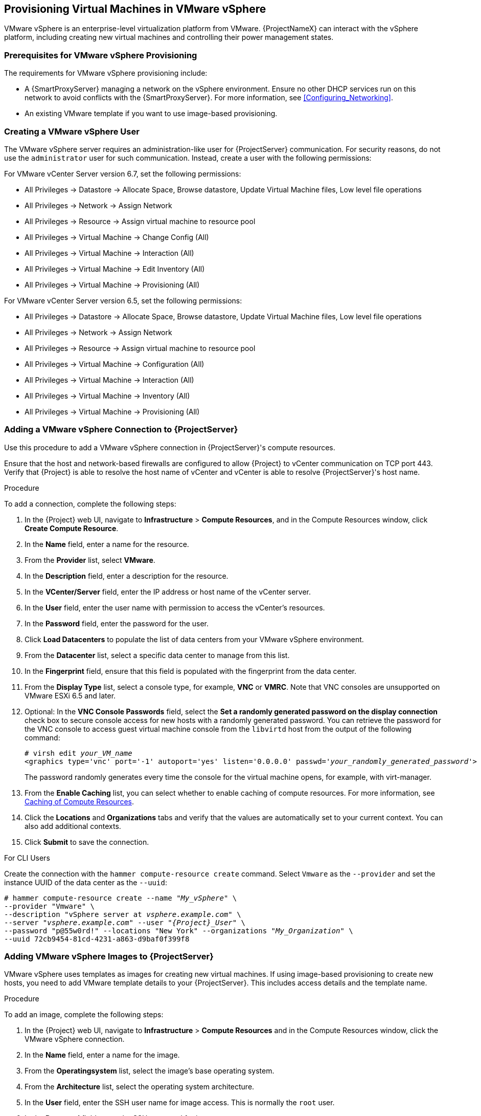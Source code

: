 [[Provisioning_Virtual_Machines_in_VMware_vSphere]]
== Provisioning Virtual Machines in VMware vSphere

VMware vSphere is an enterprise-level virtualization platform from VMware. {ProjectNameX} can interact with the vSphere platform, including creating new virtual machines and controlling their power management states.

[[Provisioning_Virtual_Machines_in_VMware_vSphere-Prerequisites_for_VMware_vSphere_Provisioning]]
=== Prerequisites for VMware vSphere Provisioning

The requirements for VMware vSphere provisioning include:

ifeval::["{build}" == "satellite"]
* Synchronized content repositories for the version of Red Hat Enterprise Linux that you want to use. For more information, see {BaseURL}content_management_guide/importing_red_hat_content#Importing_Red_Hat_Content-Synchronizing_Red_Hat_Repositories[Synchronizing Red Hat Repositories] in the _Content Management Guide_.
endif::[]
ifeval::["{build}" == "foreman"]
* Installation media or synchronized content when using the Katello plugin.
endif::[]
* A {SmartProxyServer} managing a network on the vSphere environment. Ensure no other DHCP services run on this network to avoid conflicts with the {SmartProxyServer}. For more information, see xref:Configuring_Networking[].
* An existing VMware template if you want to use image-based provisioning.

ifeval::["{build}" == "satellite"]
* An activation key for host registration. For more information, see {BaseURL}content_management_guide/managing_activation_keys#Managing_Activation_Keys-Creating_an_Activation_Key[Creating An Activation Key] in the _Content Management_ guide.
endif::[]

ifeval::["{build}" == "foreman"]
* If you use the Katello plugin, an activation key for host registration. For more information, see {BaseURL}content_management_guide/managing_activation_keys#Managing_Activation_Keys-Creating_an_Activation_Key[Creating An Activation Key] in the _Content Management_ guide.
endif::[]

[[Provisioning_Virtual_Machines_in_VMware_vSphere-Creating_a_VMware_vSphere_User]]
=== Creating a VMware vSphere User

The VMware vSphere server requires an administration-like user for {ProjectServer} communication. For security reasons, do not use the `administrator` user for such communication. Instead, create a user with the following permissions:

For VMware vCenter Server version 6.7, set the following permissions:

    - All Privileges -> Datastore -> Allocate Space, Browse datastore, Update Virtual Machine files, Low level file operations
    - All Privileges -> Network -> Assign Network
    - All Privileges -> Resource -> Assign virtual machine to resource pool
    - All Privileges -> Virtual Machine -> Change Config (All)
    - All Privileges -> Virtual Machine -> Interaction (All)
    - All Privileges -> Virtual Machine -> Edit Inventory (All)
    - All Privileges -> Virtual Machine -> Provisioning (All)

For VMware vCenter Server version 6.5, set the following permissions:

    - All Privileges -> Datastore -> Allocate Space, Browse datastore, Update Virtual Machine files, Low level file operations
    - All Privileges -> Network -> Assign Network
    - All Privileges -> Resource -> Assign virtual machine to resource pool
    - All Privileges -> Virtual Machine -> Configuration (All)
    - All Privileges -> Virtual Machine -> Interaction (All)
    - All Privileges -> Virtual Machine -> Inventory (All)
    - All Privileges -> Virtual Machine -> Provisioning (All)

[[Provisioning_Virtual_Machines_in_VMware_vSphere-Adding_a_VMware_vSphere_Connection_to_the_Satellite_Server]]
=== Adding a VMware vSphere Connection to {ProjectServer}

Use this procedure to add a VMware vSphere connection in {ProjectServer}'s compute resources.

Ensure that the host and network-based firewalls are configured to allow {Project} to vCenter communication on TCP port 443. Verify that {Project} is able to resolve the host name of vCenter and vCenter is able to resolve {ProjectServer}'s host name.

.Procedure

To add a connection, complete the following steps:

. In the {Project} web UI, navigate to *Infrastructure* > *Compute Resources*, and in the Compute Resources window, click *Create Compute Resource*.
. In the *Name* field, enter a name for the resource.
. From the *Provider* list, select *VMware*.
. In the *Description* field, enter a description for the resource.
. In the *VCenter/Server* field, enter the IP address or host name of the vCenter server.
. In the *User* field, enter the user name with permission to access the vCenter's resources.
. In the *Password* field, enter the password for the user.
. Click *Load Datacenters* to populate the list of data centers from your VMware vSphere environment.
. From the *Datacenter* list, select a specific data center to manage from this list.
. In the *Fingerprint* field, ensure that this field is populated with the fingerprint from the data center.
. From the *Display Type* list, select a console type, for example, *VNC* or *VMRC*. Note that VNC consoles are unsupported on VMware ESXi 6.5 and later.
. Optional: In the *VNC Console Passwords* field, select the *Set a randomly generated password on the display connection* check box to secure console access for new hosts with a randomly generated password. You can retrieve the password for the VNC console to access guest virtual machine console from the `libvirtd` host from the output of the following command:
+
[options="nowrap" subs="+quotes,attributes"]
----
# virsh edit _your_VM_name_
<graphics type='vnc' port='-1' autoport='yes' listen='0.0.0.0' passwd='_your_randomly_generated_password_'>
----
+
The password randomly generates every time the console for the virtual machine opens, for example, with virt-manager.
. From the *Enable Caching* list, you can select whether to enable caching of compute resources. For more information, see xref:Provisioning_Virtual_Machines_in_VMware_vSphere-Caching_of_Compute_resources[].
. Click the *Locations* and *Organizations* tabs and verify that the values are automatically set to your current context. You can also add additional contexts.
. Click *Submit* to save the connection.

.For CLI Users

Create the connection with the `hammer compute-resource create` command. Select `Vmware` as the `--provider` and set the instance UUID of the data center as the `--uuid`:

[options="nowrap" subs="+quotes,attributes"]
----
# hammer compute-resource create --name "_My_vSphere_" \
--provider "Vmware" \
--description "vSphere server at _vsphere.example.com_" \
--server "_vsphere.example.com_" --user "_{Project}_User_" \
--password "p@55w0rd!" --locations "New York" --organizations "_My_Organization_" \
--uuid 72cb9454-81cd-4231-a863-d9baf0f399f8
----

[[Provisioning_Virtual_Machines_in_VMware_vSphere-Adding_VMware_vSphere_Images_on_the_Satellite_Server]]
=== Adding VMware vSphere Images to {ProjectServer}

VMware vSphere uses templates as images for creating new virtual machines. If using image-based provisioning to create new hosts, you need to add VMware template details to your {ProjectServer}. This includes access details and the template name.

.Procedure

To add an image, complete the following steps:

. In the {Project} web UI, navigate to *Infrastructure* > *Compute Resources* and in the Compute Resources window, click the VMware vSphere connection.
. In the *Name* field, enter a name for the image.
. From the *Operatingsystem* list, select the image's base operating system.
. From the *Architecture* list, select the operating system architecture.
. In the *User* field, enter the SSH user name for image access. This is normally the `root` user.
. In the *Password* field, enter the SSH password for image access.
. From the *User data* list, select whether you want the images to support user data input, such as `cloud-init` data.
. In the *Image* field, enter the relative path and name of the template on the vSphere environment. Do not include the data center in the relative path.
. Click *Submit* to save the image details.

.For CLI Users

Create the image with the `hammer compute-resource image create` command. Use the `--uuid` field to store the relative template path on the vSphere environment.

[options="nowrap" subs="+quotes"]
----
# hammer compute-resource image create --name "_Test_vSphere_Image_" \
--operatingsystem "RedHat 7.2" --architecture "x86_64" \
--username root --uuid "Templates/RHEL72" \
--compute-resource "_My_vSphere_"
----

[[Provisioning_Virtual_Machines_in_VMware_vSphere-Adding_VMware_vSphere_Details_to_a_Compute_Profile]]
=== Adding VMware vSphere Details to a Compute Profile

You can predefine certain hardware settings for virtual machines on VMware vSphere. You achieve this through adding these hardware settings to a compute profile.

.Procedure

To add VMware vSphere details to a compute profile, complete the following steps:

. In the {Project} web UI, navigate to *Infrastructure* > *Compute Profiles* and, in the Compute Profiles window, click the name of the compute profile, and then click the vSphere connection.
. In the *CPUs* field, enter the number of CPUs to allocate to the new host.
. In the *Cores per socket* field, enter the number of cores to allocate to each CPU.
. In the *Memory* field, enter the amount of memory to allocate to the new host.
. In the *Cluster* field, enter the name of the target host cluster on the VMware environment.
. From the *Resource pool* list, select an available resource allocations for the host.
. In the *Folder* field, enter the folder to organize the host.
. From the *Guest OS* list, select the operating system you want to use in VMware vSphere.
. From the *SCSI controller* list, select the disk access method for the host.
. From the *Virtual H/W version* list, select the underlying VMware hardware abstraction to use for virtual machines.
. You can select the *Memory hot add* or *CPU hot add* check boxes if you want to add more resources while the virtual machine is powered.
. From the *Image* list, select the image to use if performing image-based provisioning.
. From the *Network Interfaces* list, select the network parameters for the host's network interface. You can create multiple network interfaces. However, at least one interface must point to a {SmartProxy}-managed network.
. Select the *Eager zero* check box if you want to use eager zero thick provisioning. If unchecked, the disk uses lazy zero thick provisioning.
. Click *Submit* to save the compute profile.

.For CLI Users

The compute profile CLI commands are not yet implemented in {ProjectName}. As an alternative, you can include the same settings directly during the host creation process.

[[Provisioning_Virtual_Machines_in_VMware_vSphere-Creating_Hosts_on_a_VMware_vSphere_Server]]
=== Creating Hosts on a VMware vSphere Server

The VMware vSphere provisioning process provides the option to create hosts over a network connection or using an existing image.

For network-based provisioning, you must create a host to access either {ProjectServer}'s integrated {SmartProxy} or an external {SmartProxyServer} on a VMware vSphere virtual network, so that the host has access to PXE provisioning services. The new host entry triggers the VMware vSphere server to create the virtual machine. If the virtual machine detects the defined {SmartProxyServer} through the virtual network, the virtual machine boots to PXE and begins to install the chosen operating system.

.DHCP Conflicts
If you use a virtual network on the VMware vSphere server for provisioning, ensure that you select a virtual network that does not provide DHCP assignments. This causes DHCP conflicts with {ProjectServer} when booting new hosts.

For image-based provisioning, use the pre-existing image as a basis for the new volume.

.Procedure

To create a host for a VMware vSphere server, complete the following steps:

. In the {Project} web UI, navigate to *Hosts* > *New host*.
. In the *Name* field, enter the name that you want to become the provisioned system's host name.
. Click the *Organization* and *Location* tabs to ensure that the provisioning context is automatically set to the current context.
. From the *Host Group* list, select the host group that you want to use to populate the form.
. From the *Deploy on* list, select the VMware vSphere connection.
. From the *Compute Profile* list, select a profile to use to automatically populate virtual machine-based settings.
. Click the *Interface* tab and click *Edit* on the host's interface.
. Verify that the fields are automatically populated with values. Note in particular:
+
  * The *Name* from the *Host* tab becomes the *DNS name*.
  * The {ProjectServer} automatically assigns an IP address for the new host.
+
. Ensure that the *MAC address* field is blank. The VMware vSphere server assigns one to the host.
. Verify that the *Managed*, *Primary*, and *Provision* options are automatically selected for the first interface on the host. If not, select them.
. In the interface window, review the VMware vSphere-specific fields that are populated with settings from our compute profile. Modify these settings to suit your needs.
. Click the *Operating System* tab, and confirm that all fields automatically contain values.
. For network-based provisioning, ensure that the *Provisioning Method* is set to `Network Based`. For image-based provisioning, ensure that the *Provisioning Method* is set to `Image Based`
. Click *Resolve* in *Provisioning templates* to check the new host can identify the right provisioning templates to use.
. Click the *Virtual Machine* tab and confirm that these settings are populated with details from the host group and compute profile. Modify these settings to suit your needs.
ifeval::["{build}" == "satellite"]
. Click the *Parameters* tab and ensure that a parameter exists that provides an activation key. If not, add an activation key.
endif::[]
ifeval::["{build}" == "foreman"]
. If you use the Katello plugin, click the *Parameters* tab and ensure that a parameter exists that provides an activation key. If not, add an activation key.
endif::[]
. Click *Submit* to save the host entry.

.For CLI Users

Create the host from a network with the `hammer host create` command and include `--provision-method build` to use network-based provisioning.

[options="nowrap" subs="+quotes,attributes"]
----
# hammer host create --name "vmware-test1" --organization "_My_Organization_" \
--location "New York" --hostgroup "Base" \
--compute-resource "_My_vSphere_" --provision-method build \
--build true --enabled true --managed true \
--interface "managed=true,primary=true,provision=true,compute_type=VirtualE1000,compute_network=mynetwork" \
--compute-attributes="cpus=1,corespersocket=2,memory_mb=1024,cluster=MyCluster,path=MyVMs,start=true" \
--volume="size_gb=20G,datastore=Data,name=myharddisk,thin=true"
----

[NOTE]
See xref:CLI_Params[] for more information on additional host creation parameters for this compute resource.

.For CLI Users

Create the host from an image with the `hammer host create` command and include `--provision-method image` to use image-based provisioning.

[options="nowrap" subs="+quotes,attributes"]
----
# hammer host create --name "vmware-test2" --organization "_My_Organization_" \
--location "New York" --hostgroup "Base" \
--compute-resource "_My_VMware_" --provision-method image \
--image "_Test VMware Image_" --enabled true --managed true \
--interface "managed=true,primary=true,provision=true,compute_type=VirtualE1000,compute_network=mynetwork" \
--compute-attributes="cpus=1,corespersocket=2,memory_mb=1024,cluster=MyCluster,path=MyVMs,start=true" \
--volume="size_gb=20G,datastore=Data,name=myharddisk,thin=true"
----

For more information about additional host creation parameters for this compute resource, see xref:CLI_Params[].

[[Provisioning_Virtual_Machines_in_VMware_vSphere-Provisioning_with_cloudinit_and_userdata_templates]]
=== Using the VMware vSphere Cloud-init and Userdata Templates for Provisioning

You can use VMware with the `Cloud-init` and `Userdata` templates to insert user data into the new virtual machine, to make further VMware customization, and to enable the VMware-hosted virtual machine to call back to {Project}.

You can use the same procedures to set up a VMware compute resource within {Project}, with a few modifications to the work flow.

.VMware cloud-init Provisioning Overview

When you set up the compute resource and images for VMware provisioning in {Project}, the following sequence of provisioning events occur:

* The user provisions one or more virtual machines using the {Project} web UI, API, or hammer
* {Project} calls the VMware vCenter to clone the virtual machine template
* {Project} `userdata` provisioning template adds customized identity information
* When provisioning completes, the `Cloud-init` provisioning template instructs the virtual machine to call back to {SmartProxy} when `cloud-init` runs
* VMware vCenter clones the template to the virtual machine
* VMware vCenter applies customization for the virtual machine's identity, including the host name, IP, and DNS
* The virtual machine builds, `cloud-init` is invoked and calls back {Project} on port `80`, which then redirects to `443`

.Port and Firewall Requirements

Because of the `cloud-init` service, the virtual machine always calls back to {Project} even if you register the virtual machine to {SmartProxy}. Ensure that you configure port and firewall settings to open any necessary connections.


For more information about port and firewall requirements, see {BaseURL}/installing_satellite_server_from_a_connected_network/preparing_your_environment_for_installation#ports_prerequisites[Port and Firewall Requirements] in the _Installation Guide_.


.Associating the `userdata` and `Cloud-init` Templates with the Operating System

. In the {Project} web UI, navigate to *Hosts* > *Operating Systems*, and select the operating system that you want to use for provisioning.
. Click the *Template* tab.
. From the *Cloud-init template* list, select *Cloudinit default*.
. From the *User data template* list, select *UserData open-vm-tools*.
. Click *Submit* to save the changes.

.Preparing an Image to use the cloud-init Template

To prepare an image, you must first configure the settings that you require on a virtual machine that you can then save as an image to use in {Project}.

To use the `cloud-init` template for provisioning, you must configure a virtual machine so that `cloud-init` is installed, enabled, and configured to call back to {ProjectServer}.

For security purposes, you must install a CA certificate to use HTTPs for all communication. This procedure includes steps to clean the virtual machine so that no unwanted information transfers to the image you use for provisioning.

If you have an image with `cloud-init`, you must still follow this procedure to enable `cloud-init` to communicate with {Project} because `cloud-init` is disabled by default.

ifeval::["{build}" == "foreman"]
These instructions are for Red Hat Enterprise Linux or Fedora OS, follow similar steps for other Linux distributions.
endif::[]

. On the virtual machine that you use to create the image, install `cloud-init`, `open-vm-tools`, and `perl`:
+
----
# yum -y install cloud-init open-vm-tools perl
----
+
. Create a configuration file for `cloud-init`:
+
[options="nowrap" subs="+quotes"]
----
# vi /etc/cloud/cloud.cfg.d/_example_cloud-init_config_.cfg
----
+
. Add the following information to the `_example_cloud_init_config_.cfg` file:
+
[options="nowrap" subs="+attributes"]
----
datasource_list: [NoCloud]
datasource:
  NoCloud:
    seedfrom: https://{foreman-example-com}/userdata/
EOF
----
+
. Enable the CA certificates for the image:
+
----
# update-ca-trust enable
----
+
. Download the `katello-server-ca.crt` file from {ProjectServer}:
ifeval::["{build}" == "foreman"]
You must have the Katello plugin installed to complete this step. For {ProjectServer} deployments, copy the CA certificate from the Apache configuration.
endif::[]
+
[options="nowrap" subs="+quotes,attributes"]
----
# wget -O /etc/pki/ca-trust/source/anchors/cloud-init-ca.crt http://_{foreman-example-com}_/pub/katello-server-ca.crt
----
+
. To update the record of certificates, enter the following command:
+
----
# update-ca-trust extract
----
. Use the following commands to clean the image:
+
----
# systemctl stop rsyslog
# systemctl stop auditd
# package-cleanup -oldkernels -count=1
# yum clean all
----
+
. Use the following commands to reduce logspace, remove old logs, and truncate logs:
+
----
# logrotate -f /etc/logrotate.conf
# rm -f /var/log/*-???????? /var/log/*.gz
# rm -f /var/log/dmesg.old
# rm -rf /var/log/anaconda
# cat /dev/null > /var/log/audit/audit.log
# cat /dev/null > /var/log/wtmp
# cat /dev/null > /var/log/lastlog
# cat /dev/null > /var/log/grubby
----
+
. Remove `udev` hardware rules:
+
----
# rm -f /etc/udev/rules.d/70*
----
+
. Remove the `uuid` from `ifcfg` scripts:
+
----
# cat > /etc/sysconfig/network-scripts/ifcfg-ens192 <<EOM
DEVICE=ens192
ONBOOT=yes
EOM
----
+
. Remove the SSH host keys:
+
[options="nowrap" subs="+quotes"]
----
# rm -f /etc/ssh/_SSH_keys_
----
+
. Remove root user's shell history:
+
----
# rm -f ~root/.bash_history
# unset HISTFILE
----
+
. Remove root user's SSH history:
+
----
# rm -rf ~root/.ssh/known_hosts
----

You can now create an image from this virtual machine.

You can use the xref:Provisioning_Virtual_Machines_in_VMware_vSphere-Adding_VMware_vSphere_Images_on_the_Satellite_Server[] section to add the image to {Project}.


[[Provisioning_Virtual_Machines_in_VMware_vSphere-Caching_of_Compute_resources]]
=== Caching of Compute Resources

Caching of compute resources speeds up rendering of VMware information.

==== Enabling Caching of Compute Resources

To enable or disable caching of compute resources:

. In the {Project} web UI, navigate to *Infrastructure* > *Compute Resources*.
. Click the *Edit* button to the right of the VMware server you want to update.
. Select the *Enable caching* check box.

==== Refreshing the Compute Resources Cache

To refresh the cache of compute resources to update compute resources information:

.Procedure

. In the {Project} web UI, navigate to *Infrastructure* > *Compute Resources*.
. Select a VMware server you want to refresh the compute resources cache for and click the *Refresh Cache* button.

.For CLI Users

Use this API call to refresh the compute resources cache:

[options="nowrap" subs="+quotes,attributes"]
----
# curl -H "Accept:application/json,version=2" \
-H "Content-Type:application/json" -X PUT \
-u _username_:__password__ -k \
https://_{foreman-example-com}_/api/compute_resources/_compute_resource_id_/refresh_cache
----

Use the `hammer compute-resource list` command to determine the ID of the VMware server you want to refresh the compute resources cache for.
